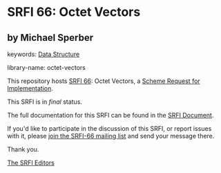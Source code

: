 * SRFI 66: Octet Vectors

** by Michael Sperber



keywords: [[https://srfi.schemers.org/?keywords=data-structure][Data Structure]]

library-name: octet-vectors

This repository hosts [[https://srfi.schemers.org/srfi-66/][SRFI 66]]: Octet Vectors, a [[https://srfi.schemers.org/][Scheme Request for Implementation]].

This SRFI is in /final/ status.

The full documentation for this SRFI can be found in the [[https://srfi.schemers.org/srfi-66/srfi-66.html][SRFI Document]].

If you'd like to participate in the discussion of this SRFI, or report issues with it, please [[https://srfi.schemers.org/srfi-66/][join the SRFI-66 mailing list]] and send your message there.

Thank you.


[[mailto:srfi-editors@srfi.schemers.org][The SRFI Editors]]
